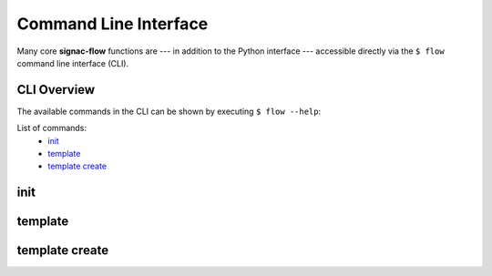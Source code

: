 .. _flow-cli:

Command Line Interface
======================

Many core **signac-flow** functions are --- in addition to the Python interface --- accessible directly via the ``$ flow`` command line interface (CLI).

CLI Overview
------------

The available commands in the CLI can be shown by executing ``$ flow --help``:

.. command-output:: flow --help

List of commands:
    * `init`_
    * `template`_
    * `template create`_

.. _flow-cli-init:

init
----

.. command-output:: flow init --help

.. _flow-cli-template:

template
--------

.. command-output:: flow template --help

.. _flow-cli-template-create:

template create
---------------

.. command-output:: flow template create --help
